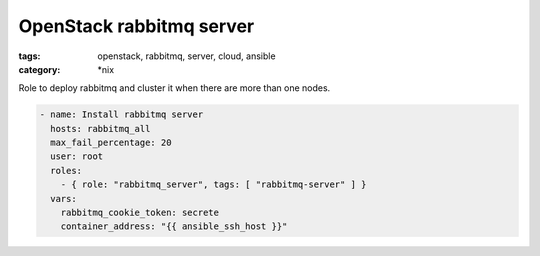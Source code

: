 OpenStack rabbitmq server
#########################
:tags: openstack, rabbitmq, server, cloud, ansible
:category: \*nix

Role to deploy rabbitmq and cluster it when there are more than one nodes.

.. code-block:: yaml

    - name: Install rabbitmq server
      hosts: rabbitmq_all
      max_fail_percentage: 20
      user: root
      roles:
        - { role: "rabbitmq_server", tags: [ "rabbitmq-server" ] }
      vars:
        rabbitmq_cookie_token: secrete
        container_address: "{{ ansible_ssh_host }}"
